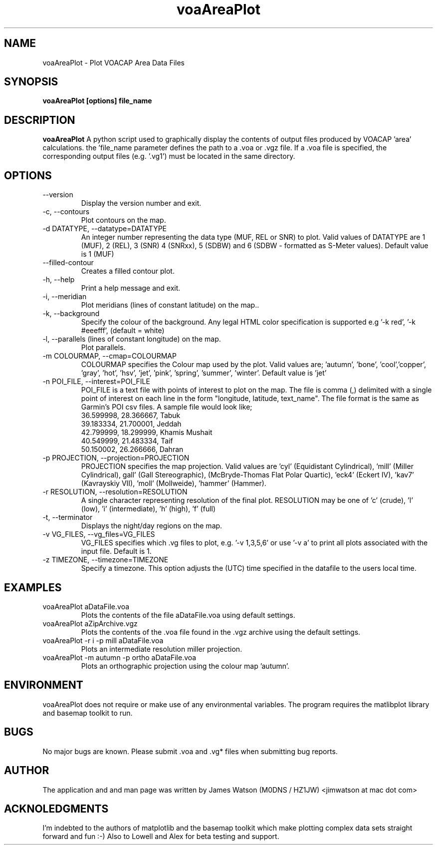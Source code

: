 .\" Process this file with
.\" groff -man -Tascii voaAreaPlot.1
.\"
.TH voaAreaPlot 1 "Nov 2009" Linux "User Manuals"
.SH NAME
voaAreaPlot \- Plot VOACAP Area Data Files
.SH SYNOPSIS
.B voaAreaPlot [options] file_name
.SH DESCRIPTION
.B voaAreaPlot
A python script used to graphically display the contents of output files
produced by VOACAP 'area' calculations. the 'file_name parameter defines the
path to a .voa or .vgz file.  If a .voa file is specified, the corresponding
output files (e.g. '.vg1') must be located in the same directory.
.SH OPTIONS
.IP "--version"
Display the version number and exit.
.IP "-c, --contours"
Plot contours on the map.
.IP "-d DATATYPE, --datatype=DATATYPE"
An integer number representing the data type (MUF, REL or SNR) to plot. Valid values of DATATYPE are 1 (MUF), 2 (REL), 3 (SNR) 4 (SNRxx), 5 (SDBW) and 6 (SDBW - formatted as S-Meter values).  Default value is 1 (MUF)
.IP "--filled-contour"
Creates a filled contour plot.
.IP "-h, --help"
Print a help message and exit.
.IP "-i, --meridian"
Plot meridians (lines of constant latitude) on the map..
.IP "-k, --background"
Specify the colour of the background. Any legal HTML color specification is supported e.g '-k red', '-k #eeefff', (default = white)
.IP "-l, --parallels (lines of constant longitude) on the map."
Plot parallels.
.IP "-m COLOURMAP, --cmap=COLOURMAP"
COLOURMAP specifies the Colour map used by the plot.  Valid values are; 'autumn', 'bone', 'cool','copper', 'gray', 'hot', 'hsv', 'jet', 'pink', 'spring', 'summer', 'winter'.  Default value is 'jet'
.IP "-n POI_FILE, --interest=POI_FILE"
POI_FILE is a text file with points of interest to plot on the map.  The file is comma (,) delimited with a single point of interest on each line in the form "longitude, latitude, text_name". The file format is the same as Garmin's POI csv files.  A sample file would look like;
.br
36.599998, 28.366667, Tabuk
.br
39.183334, 21.700001, Jeddah
.br
42.799999, 18.299999, Khamis Mushait
.br
40.549999, 21.483334, Taif
.br
50.150002, 26.266666, Dahran
.IP "-p PROJECTION, --projection=PROJECTION"
PROJECTION specifies the map projection.  Valid values are 'cyl' (Equidistant
Cylindrical), 'mill' (Miller Cylindrical), gall' (Gall Stereographic),
'robin' (Robinson), 'vandg' (van der Grinten), 'sinu' (Sinusoidal), 'mbtfpq'
(McBryde-Thomas Flat Polar Quartic), 'eck4' (Eckert IV), 'kav7' (Kavrayskiy
VII), 'moll' (Mollweide), 'hammer' (Hammer).
.IP "-r RESOLUTION, --resolution=RESOLUTION"
A single character representing resolution of the final plot.  RESOLUTION may be one of 'c' (crude), 'l' (low), 'i' (intermediate), 'h' (high), 'f' (full)
.IP "-t, --terminator"
Displays the night/day regions on the map.
.IP "-v VG_FILES, --vg_files=VG_FILES"
VG_FILES specifies which .vg files to plot, e.g. '-v 1,3,5,6' or use '-v a' to print all plots associated with the input file.  Default is 1.
.IP "-z TIMEZONE, --timezone=TIMEZONE"
Specify a timezone.  This option adjusts the (UTC) time specified in the datafile to the users local time.

.SH EXAMPLES
.IP "voaAreaPlot aDataFile.voa"
Plots the contents of the file aDataFile.voa using default settings.
.IP "voaAreaPlot aZipArchive.vgz"
Plots the contents of the .voa file found in the .vgz archive using the default
settings.
.IP "voaAreaPlot -r i -p mill aDataFile.voa"
Plots an intermediate resolution miller projection.
.IP "voaAreaPlot -m autumn -p ortho aDataFile.voa"
Plots an orthographic projection using the colour map 'autumn'.

.SH ENVIRONMENT
voaAreaPlot does not require or make use of any environmental variables.   The program requires the matlibplot library and basemap toolkit to run.
.SH BUGS
No major bugs are known. Please submit .voa and .vg* files when submitting bug reports.
.SH AUTHOR
The application and and man page was written by James Watson (M0DNS / HZ1JW) <jimwatson at mac dot com>

.SH ACKNOLEDGMENTS
I'm indebted to the authors of matplotlib and the basemap toolkit which make plotting complex data sets straight forward and fun :-) Also to Lowell and Alex for beta testing and support.
